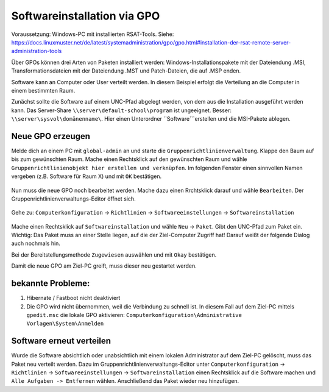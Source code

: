 Softwareinstallation via GPO
============================

.. sectionauthor:: `@michael_kohls <https://ask.linuxmuster.net/u/michael_kohls>`_

Voraussetzung: Windows-PC mit installierten RSAT-Tools. Siehe: https://docs.linuxmuster.net/de/latest/systemadministration/gpo/gpo.html#installation-der-rsat-remote-server-administration-tools

Über GPOs können drei Arten von Paketen installiert werden: Windows-Installationspakete mit der Dateiendung .MSI, Transformationsdateien mit der Dateiendung .MST und Patch-Dateien, die auf .MSP enden.

Software kann an Computer oder User verteilt werden. In diesem Beispiel erfolgt die Verteilung an die Computer in einem bestimmten Raum.

Zunächst sollte die Software auf einem UNC-Pfad abgelegt werden, von dem aus die Installation ausgeführt werden kann. Das Server-Share ``\\server\default-school\program`` ist ungeeignet. Besser: ``\\server\sysvol\domänenname\``. Hier einen Unterordner ``Software```erstellen und die MSI-Pakete ablegen.

Neue GPO erzeugen
-----------------

Melde dich an einem PC mit ``global-admin`` an und starte die ``Gruppenrichtlinienverwaltung``. Klappe den Baum auf bis zum gewünschten Raum. Mache einen Rechtsklick auf den gewünschten Raum und wähle ``Gruppenrichtlinienobjekt hier erstellen und verknüpfen``. Im folgenden Fenster einen sinnvollen Namen vergeben (z.B. Software für Raum X) und mit ``OK`` bestätigen.

    .. image:: media/01-gpmc.png
        :alt: Gruppenrichtlinienverwaltung
        :align: center
        
Nun muss die neue GPO noch bearbeitet werden. Mache dazu einen Rrchtsklick darauf und wähle ``Bearbeiten``. Der Gruppenrichtlinienverwaltungs-Editor öffnet sich.

   .. image:: media/02-gpmc.png
        :alt: Gruppenrichtlinienverwaltung
        :align: center


Gehe zu: ``Computerkonfiguration`` -> ``Richtlinien`` -> ``Softwareeinstellungen`` -> ``Softwareinstallation``

   .. image:: media/03-gpmc-edit.png
        :alt: Gruppenrichtlinienverwaltungs-Editor
        :align: center

Mache einen Rechtsklick auf ``Softwareinstallation`` und wähle ``Neu`` -> ``Paket``. Gibt den UNC-Pfad zum Paket ein. Wichtig: Das Paket muss an einer Stelle liegen, auf die der Ziel-Computer Zugriff hat! Darauf weißt der folgende Dialog auch nochmals hin.

Bei der Bereitstellungsmethode ``Zugewiesen`` auswählen und mit ``Okay`` bestätigen. 

Damit die neue GPO am Ziel-PC greift, muss dieser neu gestartet werden. 

bekannte Probleme:
------------------

1) Hibernate / Fastboot nicht deaktiviert

2) Die GPO wird nicht übernommen, weil die Verbindung zu schnell ist. In diesem Fall auf dem Ziel-PC mittels ``gpedit.msc`` die lokale GPO aktivieren: ``Computerkonfiguration\Administrative Vorlagen\System\Anmelden``

Software erneut verteilen
-------------------------

Wurde die Software absichtlich oder unabsichtlich mit einem lokalen Administrator auf dem Ziel-PC gelöscht, muss das Paket neu verteilt werden. Dazu im Gruppenrichtlinienverwaltungs-Editor unter ``Computerkonfiguration`` -> ``Richtlinien`` -> ``Softwareeinstellungen`` -> ``Softwareinstallation`` einen Rechtsklick auf die Software machen und ``Alle Aufgaben -> Entfernen`` wählen. Anschließend das Paket wieder neu hinzufügen.

